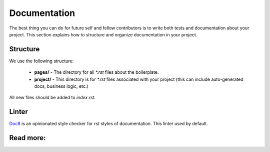 Documentation
=============

The best thing you can do for future self and fellow contributors is to write
both tests and documentation about your project. This section explains how to
structure and organize documentation in your project.

Structure
---------

We use the following structure:

   - **pages/** -
     The directory for all `*.rst` files about the boilerplate.
   - **project/** -
     This directory is for `*.rst` files associated with your project
     (this can include auto-generated docs, business logic, etc.)

All new files should be added to *index.rst*.

Linter
------

`Doc8 <https://github.com/openstack/doc8>`_ is an opinionated style checker
for *rst* styles of documentation. This linter used by default.

Read more:
----------

.. raw:: html

    <ul>
       <li>
         <a href="http://www.sphinx-doc.org/en/master/usage/quickstart.html" rel="nofollow">
            Sphinx
         </a>
         - official sphinx documentation
       </li>
       <li>
         <a hef="https://documentation-style-guide-sphinx.readthedocs.io/en/latest/style-guide.html" rel="nofollow">
            Documentation style guide
         </a>
        - recommended style guide
       </li>
       <li>
         <a href="https://github.com/openstack/doc8" rel="nofollow">
            Doc8
         </a>
        - style checker for documentation
       </li>
    </ul>
